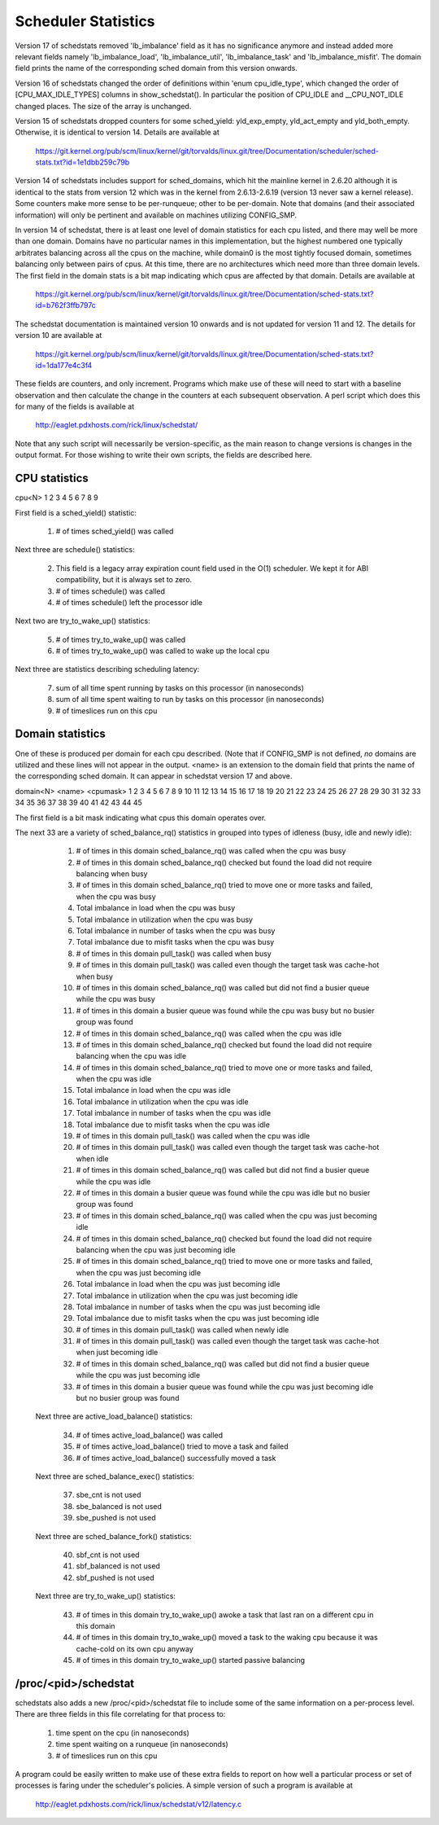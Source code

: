====================
Scheduler Statistics
====================

Version 17 of schedstats removed 'lb_imbalance' field as it has no
significance anymore and instead added more relevant fields namely
'lb_imbalance_load', 'lb_imbalance_util', 'lb_imbalance_task' and
'lb_imbalance_misfit'. The domain field prints the name of the
corresponding sched domain from this version onwards.

Version 16 of schedstats changed the order of definitions within
'enum cpu_idle_type', which changed the order of [CPU_MAX_IDLE_TYPES]
columns in show_schedstat(). In particular the position of CPU_IDLE
and __CPU_NOT_IDLE changed places. The size of the array is unchanged.

Version 15 of schedstats dropped counters for some sched_yield:
yld_exp_empty, yld_act_empty and yld_both_empty. Otherwise, it is
identical to version 14. Details are available at

	https://git.kernel.org/pub/scm/linux/kernel/git/torvalds/linux.git/tree/Documentation/scheduler/sched-stats.txt?id=1e1dbb259c79b

Version 14 of schedstats includes support for sched_domains, which hit the
mainline kernel in 2.6.20 although it is identical to the stats from version
12 which was in the kernel from 2.6.13-2.6.19 (version 13 never saw a kernel
release).  Some counters make more sense to be per-runqueue; other to be
per-domain.  Note that domains (and their associated information) will only
be pertinent and available on machines utilizing CONFIG_SMP.

In version 14 of schedstat, there is at least one level of domain
statistics for each cpu listed, and there may well be more than one
domain.  Domains have no particular names in this implementation, but
the highest numbered one typically arbitrates balancing across all the
cpus on the machine, while domain0 is the most tightly focused domain,
sometimes balancing only between pairs of cpus.  At this time, there
are no architectures which need more than three domain levels. The first
field in the domain stats is a bit map indicating which cpus are affected
by that domain. Details are available at

	https://git.kernel.org/pub/scm/linux/kernel/git/torvalds/linux.git/tree/Documentation/sched-stats.txt?id=b762f3ffb797c

The schedstat documentation is maintained version 10 onwards and is not
updated for version 11 and 12. The details for version 10 are available at

	https://git.kernel.org/pub/scm/linux/kernel/git/torvalds/linux.git/tree/Documentation/sched-stats.txt?id=1da177e4c3f4

These fields are counters, and only increment.  Programs which make use
of these will need to start with a baseline observation and then calculate
the change in the counters at each subsequent observation.  A perl script
which does this for many of the fields is available at

    http://eaglet.pdxhosts.com/rick/linux/schedstat/

Note that any such script will necessarily be version-specific, as the main
reason to change versions is changes in the output format.  For those wishing
to write their own scripts, the fields are described here.

CPU statistics
--------------
cpu<N> 1 2 3 4 5 6 7 8 9

First field is a sched_yield() statistic:

     1) # of times sched_yield() was called

Next three are schedule() statistics:

     2) This field is a legacy array expiration count field used in the O(1)
	scheduler. We kept it for ABI compatibility, but it is always set to zero.
     3) # of times schedule() was called
     4) # of times schedule() left the processor idle

Next two are try_to_wake_up() statistics:

     5) # of times try_to_wake_up() was called
     6) # of times try_to_wake_up() was called to wake up the local cpu

Next three are statistics describing scheduling latency:

     7) sum of all time spent running by tasks on this processor (in nanoseconds)
     8) sum of all time spent waiting to run by tasks on this processor (in
        nanoseconds)
     9) # of timeslices run on this cpu


Domain statistics
-----------------
One of these is produced per domain for each cpu described. (Note that if
CONFIG_SMP is not defined, *no* domains are utilized and these lines
will not appear in the output. <name> is an extension to the domain field
that prints the name of the corresponding sched domain. It can appear in
schedstat version 17 and above.

domain<N> <name> <cpumask> 1 2 3 4 5 6 7 8 9 10 11 12 13 14 15 16 17 18 19 20 21 22 23 24 25 26 27 28 29 30 31 32 33 34 35 36 37 38 39 40 41 42 43 44 45

The first field is a bit mask indicating what cpus this domain operates over.

The next 33 are a variety of sched_balance_rq() statistics in grouped into types
of idleness (busy, idle and newly idle):

    1)  # of times in this domain sched_balance_rq() was called when the
        cpu was busy
    2)  # of times in this domain sched_balance_rq() checked but found the
        load did not require balancing when busy
    3)  # of times in this domain sched_balance_rq() tried to move one or
        more tasks and failed, when the cpu was busy
    4)  Total imbalance in load when the cpu was busy
    5)  Total imbalance in utilization when the cpu was busy
    6)  Total imbalance in number of tasks when the cpu was busy
    7)  Total imbalance due to misfit tasks when the cpu was busy
    8)  # of times in this domain pull_task() was called when busy
    9)  # of times in this domain pull_task() was called even though the
        target task was cache-hot when busy
    10) # of times in this domain sched_balance_rq() was called but did not
        find a busier queue while the cpu was busy
    11) # of times in this domain a busier queue was found while the cpu
        was busy but no busier group was found

    12) # of times in this domain sched_balance_rq() was called when the
        cpu was idle
    13) # of times in this domain sched_balance_rq() checked but found
        the load did not require balancing when the cpu was idle
    14) # of times in this domain sched_balance_rq() tried to move one or
        more tasks and failed, when the cpu was idle
    15) Total imbalance in load when the cpu was idle
    16) Total imbalance in utilization when the cpu was idle
    17) Total imbalance in number of tasks when the cpu was idle
    18) Total imbalance due to misfit tasks when the cpu was idle
    19) # of times in this domain pull_task() was called when the cpu
        was idle
    20) # of times in this domain pull_task() was called even though
        the target task was cache-hot when idle
    21) # of times in this domain sched_balance_rq() was called but did
        not find a busier queue while the cpu was idle
    22) # of times in this domain a busier queue was found while the
        cpu was idle but no busier group was found

    23) # of times in this domain sched_balance_rq() was called when the
        cpu was just becoming idle
    24) # of times in this domain sched_balance_rq() checked but found the
        load did not require balancing when the cpu was just becoming idle
    25) # of times in this domain sched_balance_rq() tried to move one or more
        tasks and failed, when the cpu was just becoming idle
    26) Total imbalance in load when the cpu was just becoming idle
    27) Total imbalance in utilization when the cpu was just becoming idle
    28) Total imbalance in number of tasks when the cpu was just becoming idle
    29) Total imbalance due to misfit tasks when the cpu was just becoming idle
    30) # of times in this domain pull_task() was called when newly idle
    31) # of times in this domain pull_task() was called even though the
        target task was cache-hot when just becoming idle
    32) # of times in this domain sched_balance_rq() was called but did not
        find a busier queue while the cpu was just becoming idle
    33) # of times in this domain a busier queue was found while the cpu
        was just becoming idle but no busier group was found

   Next three are active_load_balance() statistics:

    34) # of times active_load_balance() was called
    35) # of times active_load_balance() tried to move a task and failed
    36) # of times active_load_balance() successfully moved a task

   Next three are sched_balance_exec() statistics:

    37) sbe_cnt is not used
    38) sbe_balanced is not used
    39) sbe_pushed is not used

   Next three are sched_balance_fork() statistics:

    40) sbf_cnt is not used
    41) sbf_balanced is not used
    42) sbf_pushed is not used

   Next three are try_to_wake_up() statistics:

    43) # of times in this domain try_to_wake_up() awoke a task that
        last ran on a different cpu in this domain
    44) # of times in this domain try_to_wake_up() moved a task to the
        waking cpu because it was cache-cold on its own cpu anyway
    45) # of times in this domain try_to_wake_up() started passive balancing

/proc/<pid>/schedstat
---------------------
schedstats also adds a new /proc/<pid>/schedstat file to include some of
the same information on a per-process level.  There are three fields in
this file correlating for that process to:

     1) time spent on the cpu (in nanoseconds)
     2) time spent waiting on a runqueue (in nanoseconds)
     3) # of timeslices run on this cpu

A program could be easily written to make use of these extra fields to
report on how well a particular process or set of processes is faring
under the scheduler's policies.  A simple version of such a program is
available at

    http://eaglet.pdxhosts.com/rick/linux/schedstat/v12/latency.c
